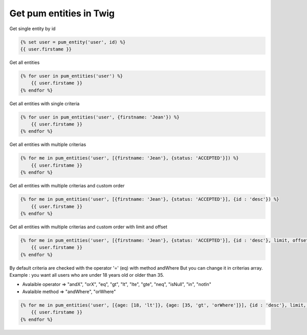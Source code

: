 Get pum entities in Twig
========================

Get single entity by id

.. code-block:: twig

    {% set user = pum_entity('user', id) %}
    {{ user.firstame }}


Get all entities 

.. code-block:: twig

    {% for user in pum_entities('user') %}
        {{ user.firstame }}
    {% endfor %}


Get all entities with single criteria

.. code-block:: twig

    {% for user in pum_entities('user', {firstname: 'Jean'}) %}
        {{ user.firstame }}
    {% endfor %}


Get all entities with multiple criterias

.. code-block:: twig

    {% for me in pum_entities('user', [{firstname: 'Jean'}, {status: 'ACCEPTED'}]) %}
        {{ user.firstame }}
    {% endfor %}


Get all entities with multiple criterias and custom order

.. code-block:: twig

    {% for me in pum_entities('user', [{firstname: 'Jean'}, {status: 'ACCEPTED'}], {id : 'desc'}) %}
        {{ user.firstame }}
    {% endfor %}


Get all entities with multiple criterias and custom order with limit and offset

.. code-block:: twig

    {% for me in pum_entities('user', [{firstname: 'Jean'}, {status: 'ACCEPTED'}], {id : 'desc'}, limit, offset) %}
        {{ user.firstame }}
    {% endfor %}


By default criteria are checked with the operator '=' (eq) with method andWhere
But you can change it in criterias array.
Example : you want all users who are under 18 years old or older than 35.

- Avalaible operator => "andX", "orX", "eq", "gt", "lt", "lte", "gte", "neq", "isNull", "in", "notIn"
- Avalaible method   => "andWhere", "orWhere"

.. code-block:: twig

    {% for me in pum_entities('user', [{age: [18, 'lt']}, {age: [35, 'gt', 'orWhere']}], {id : 'desc'}, limit, offset) %}
        {{ user.firstame }}
    {% endfor %}

